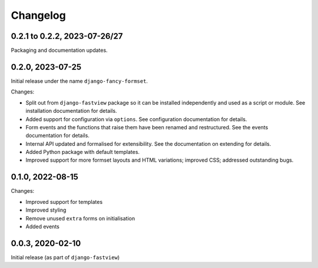 =========
Changelog
=========

0.2.1 to 0.2.2, 2023-07-26/27
=============================

Packaging and documentation updates.


0.2.0, 2023-07-25
=================

Initial release under the name ``django-fancy-formset``.

Changes:

* Split out from ``django-fastview`` package so it can be installed independently and
  used as a script or module. See installation documentation for details.

* Added support for configuration via ``options``. See configuration documentation for
  details.

* Form events and the functions that raise them have been renamed and restructured. See
  the events documentation for details.

* Internal API updated and formalised for extensibility. See the documentation on
  extending for details.

* Added Python package with default templates.

* Improved support for more formset layouts and HTML variations; improved CSS; addressed
  outstanding bugs.


0.1.0, 2022-08-15
=================

Changes:

* Improved support for templates
* Improved styling
* Remove unused ``extra`` forms on initialisation
* Added events


0.0.3, 2020-02-10
=================

Initial release (as part of ``django-fastview``)

